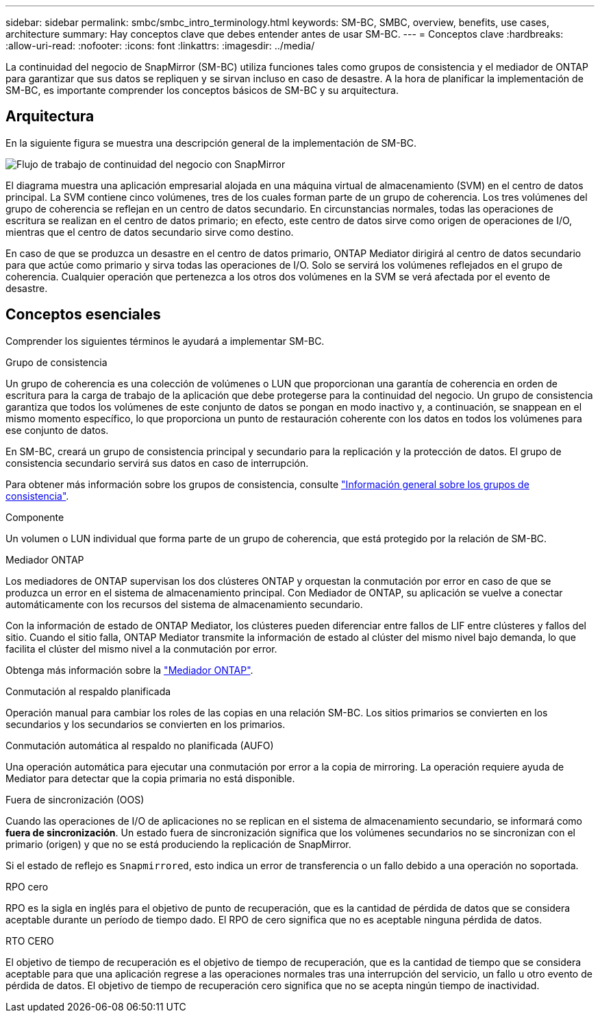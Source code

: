 ---
sidebar: sidebar 
permalink: smbc/smbc_intro_terminology.html 
keywords: SM-BC, SMBC, overview, benefits, use cases, architecture 
summary: Hay conceptos clave que debes entender antes de usar SM-BC. 
---
= Conceptos clave
:hardbreaks:
:allow-uri-read: 
:nofooter: 
:icons: font
:linkattrs: 
:imagesdir: ../media/


[role="lead"]
La continuidad del negocio de SnapMirror (SM-BC) utiliza funciones tales como grupos de consistencia y el mediador de ONTAP para garantizar que sus datos se repliquen y se sirvan incluso en caso de desastre. A la hora de planificar la implementación de SM-BC, es importante comprender los conceptos básicos de SM-BC y su arquitectura.



== Arquitectura

En la siguiente figura se muestra una descripción general de la implementación de SM-BC.

image:workflow_san_snapmirror_business_continuity.png["Flujo de trabajo de continuidad del negocio con SnapMirror"]

El diagrama muestra una aplicación empresarial alojada en una máquina virtual de almacenamiento (SVM) en el centro de datos principal. La SVM contiene cinco volúmenes, tres de los cuales forman parte de un grupo de coherencia. Los tres volúmenes del grupo de coherencia se reflejan en un centro de datos secundario. En circunstancias normales, todas las operaciones de escritura se realizan en el centro de datos primario; en efecto, este centro de datos sirve como origen de operaciones de I/O, mientras que el centro de datos secundario sirve como destino.

En caso de que se produzca un desastre en el centro de datos primario, ONTAP Mediator dirigirá al centro de datos secundario para que actúe como primario y sirva todas las operaciones de I/O. Solo se servirá los volúmenes reflejados en el grupo de coherencia. Cualquier operación que pertenezca a los otros dos volúmenes en la SVM se verá afectada por el evento de desastre.



== Conceptos esenciales

Comprender los siguientes términos le ayudará a implementar SM-BC.

.Grupo de consistencia
Un grupo de coherencia es una colección de volúmenes o LUN que proporcionan una garantía de coherencia en orden de escritura para la carga de trabajo de la aplicación que debe protegerse para la continuidad del negocio. Un grupo de consistencia garantiza que todos los volúmenes de este conjunto de datos se pongan en modo inactivo y, a continuación, se snappean en el mismo momento específico, lo que proporciona un punto de restauración coherente con los datos en todos los volúmenes para ese conjunto de datos.

En SM-BC, creará un grupo de consistencia principal y secundario para la replicación y la protección de datos. El grupo de consistencia secundario servirá sus datos en caso de interrupción.

Para obtener más información sobre los grupos de consistencia, consulte link:../consistency-groups/index.html["Información general sobre los grupos de consistencia"].

.Componente
Un volumen o LUN individual que forma parte de un grupo de coherencia, que está protegido por la relación de SM-BC.

.Mediador ONTAP
Los mediadores de ONTAP supervisan los dos clústeres ONTAP y orquestan la conmutación por error en caso de que se produzca un error en el sistema de almacenamiento principal. Con Mediador de ONTAP, su aplicación se vuelve a conectar automáticamente con los recursos del sistema de almacenamiento secundario.

Con la información de estado de ONTAP Mediator, los clústeres pueden diferenciar entre fallos de LIF entre clústeres y fallos del sitio. Cuando el sitio falla, ONTAP Mediator transmite la información de estado al clúster del mismo nivel bajo demanda, lo que facilita el clúster del mismo nivel a la conmutación por error.

Obtenga más información sobre la link:../mediator/index.html["Mediador ONTAP"^].

.Conmutación al respaldo planificada
Operación manual para cambiar los roles de las copias en una relación SM-BC. Los sitios primarios se convierten en los secundarios y los secundarios se convierten en los primarios.

.Conmutación automática al respaldo no planificada (AUFO)
Una operación automática para ejecutar una conmutación por error a la copia de mirroring. La operación requiere ayuda de Mediator para detectar que la copia primaria no está disponible.

.Fuera de sincronización (OOS)
Cuando las operaciones de I/O de aplicaciones no se replican en el sistema de almacenamiento secundario, se informará como **fuera de sincronización**. Un estado fuera de sincronización significa que los volúmenes secundarios no se sincronizan con el primario (origen) y que no se está produciendo la replicación de SnapMirror.

Si el estado de reflejo es `Snapmirrored`, esto indica un error de transferencia o un fallo debido a una operación no soportada.

.RPO cero
RPO es la sigla en inglés para el objetivo de punto de recuperación, que es la cantidad de pérdida de datos que se considera aceptable durante un período de tiempo dado. El RPO de cero significa que no es aceptable ninguna pérdida de datos.

.RTO CERO
El objetivo de tiempo de recuperación es el objetivo de tiempo de recuperación, que es la cantidad de tiempo que se considera aceptable para que una aplicación regrese a las operaciones normales tras una interrupción del servicio, un fallo u otro evento de pérdida de datos. El objetivo de tiempo de recuperación cero significa que no se acepta ningún tiempo de inactividad.
